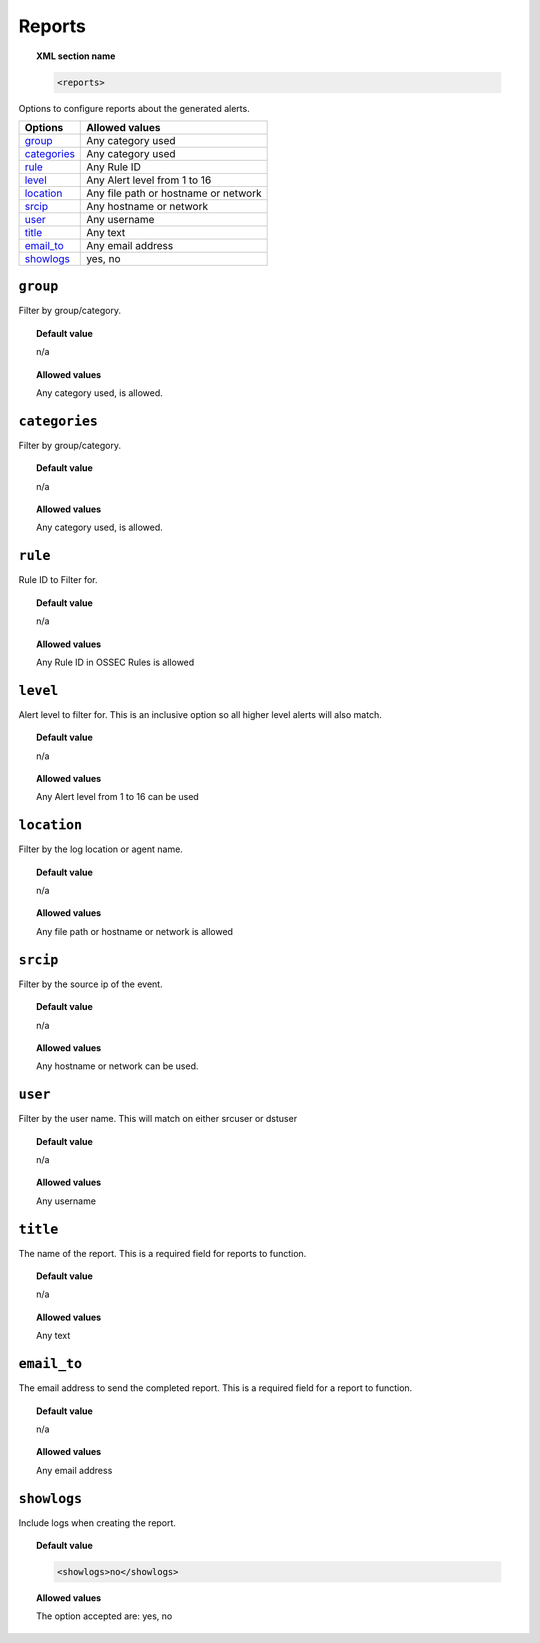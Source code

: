.. _reference_ossec_reports:

Reports
=======

.. topic:: XML section name

	.. code-block:: xml

		<reports>

Options to configure reports about the generated alerts.

+----------------+---------------------------------------------------------+
| Options        | Allowed values                                          |
+================+=========================================================+
| `group`_       | Any category used                                       |
+----------------+---------------------------------------------------------+
| `categories`_  | Any category used                                       |
+----------------+---------------------------------------------------------+
| `rule`_        | Any Rule ID                                             |
+----------------+---------------------------------------------------------+
| `level`_       | Any Alert level from 1 to 16                            |
+----------------+---------------------------------------------------------+
| `location`_    | Any file path or hostname or network                    |
+----------------+---------------------------------------------------------+
| `srcip`_       | Any hostname or network                                 |
+----------------+---------------------------------------------------------+
| `user`_        | Any username                                            |
+----------------+---------------------------------------------------------+
| `title`_       | Any text                                                |
+----------------+---------------------------------------------------------+
| `email_to`_    | Any email address                                       |
+----------------+---------------------------------------------------------+
| `showlogs`_    | yes, no                                                 |
+----------------+---------------------------------------------------------+


``group``
---------

Filter by group/category.

.. topic:: Default value

	n/a

.. topic:: Allowed values

  Any category used, is allowed.

``categories``
--------------

Filter by group/category.

.. topic:: Default value

	n/a

.. topic:: Allowed values

  Any category used, is allowed.

``rule``
--------

Rule ID to Filter for.

.. topic:: Default value

	n/a

.. topic:: Allowed values

  Any Rule ID in OSSEC Rules is allowed

``level``
---------

Alert level to filter for. This is an inclusive option so all higher level alerts will also match.

.. topic:: Default value

	n/a

.. topic:: Allowed values

  Any Alert level from 1 to 16 can be used

``location``
------------

Filter by the log location or agent name.


.. topic:: Default value

  n/a

.. topic:: Allowed values

  Any file path or hostname or network is allowed

``srcip``
---------

Filter by the source ip of the event.


.. topic:: Default value

  n/a

.. topic:: Allowed values

  Any hostname or network can be used.

``user``
--------

Filter by the user name. This will match on either srcuser or dstuser

.. topic:: Default value

  n/a

.. topic:: Allowed values

  Any username


``title``
---------

The name of the report. This is a required field for reports to function.

.. topic:: Default value

  n/a

.. topic:: Allowed values

  Any text


``email_to``
------------

The email address to send the completed report. This is a required field for a report to function.

.. topic:: Default value

  n/a

.. topic:: Allowed values

  Any email address


``showlogs``
------------

Include logs when creating the report.

.. topic:: Default value

  .. code-block:: xml

    <showlogs>no</showlogs>

.. topic:: Allowed values

  The option accepted are: yes, no
